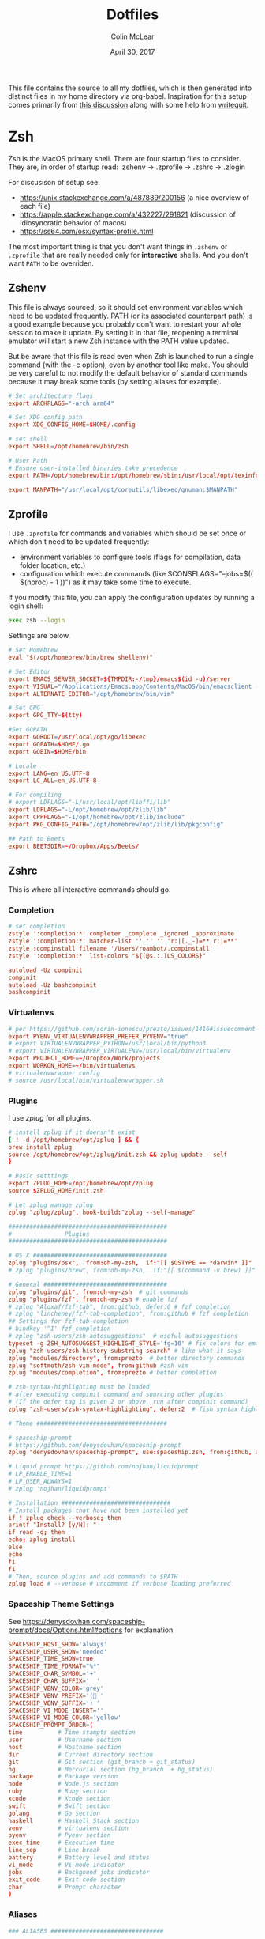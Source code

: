 #+TITLE: Dotfiles
#+AUTHOR: Colin McLear
#+DATE: April 30, 2017
#+TODO: TODO FIXME | DISABLED 
#+PROPERTY: header-args:conf  :comments link :tangle-mode (identity #o444)

This file contains the source to all my dotfiles, which is then generated into
distinct files in my home directory via org-babel. Inspiration for this setup comes
primarily from [[https://writepermission.com/introducing-literate-dotfiles.html][this discussion]] along with some help from [[https://writequit.org/org/#6017d330-9337-4d97-82f2-2e605b7a262a][writequit]].

* Zsh

Zsh is the MacOS primary shell. There are four startup files to consider. They are, in order of startup read: .zshenv → .zprofile → .zshrc → .zlogin

For discusison of setup see:
- https://unix.stackexchange.com/a/487889/200156  (a nice overview of each file)  
- https://apple.stackexchange.com/a/432227/291821 (discussion of idiosyncratic behavior of macos)
- https://ss64.com/osx/syntax-profile.html

The most important thing is that you don't want things in =.zshenv= or =.zprofile= that are really needed only for *interactive* shells. And you don't want =PATH= to be overriden. 
  
** Zshenv 
:PROPERTIES:
:header-args: :tangle ~/.zshenv
:END:

This file is always sourced, so it should set environment variables which need to be updated frequently. PATH (or its associated counterpart path) is a good example because you probably don't want to restart your whole session to make it update. By setting it in that file, reopening a terminal emulator will start a new Zsh instance with the PATH value updated.

But be aware that this file is read even when Zsh is launched to run a single command (with the -c option), even by another tool like make. You should be very careful to not modify the default behavior of standard commands because it may break some tools (by setting aliases for example).

#+begin_src conf
# Set architecture flags
export ARCHFLAGS="-arch arm64"

# Set XDG config path
export XDG_CONFIG_HOME=$HOME/.config

# set shell
export SHELL=/opt/homebrew/bin/zsh

# User Path 
# Ensure user-installed binaries take precedence
export PATH=/opt/homebrew/bin:/opt/homebrew/sbin:/usr/local/opt/texinfo/bin:/usr/local/opt/coreutils/libexec/gnubin:/opt/homebrew/opt/libtool/libexec/gnubin:/usr/local/opt/python/libexec/bin:/usr/local/bin:/usr/local/sbin:$HOME/bin:$HOME/.local/bin:/usr/bin:/usr/sbin:/sbin:/bin:/opt/X11/bin:/Library/TeX/texbin:$HOME/.fzf/bin:$HOME/.cabal/bin:$HOME/.local/bin:/Applications/Emacs.app/Contents/MacOS:/Applications/Emacs.app/Contents/MacOS/bin:$GOROOT/bin:$GOPATH/bin:$GOBIN/bin

export MANPATH="/usr/local/opt/coreutils/libexec/gnuman:$MANPATH"       
#+end_src


** Zprofile 
:PROPERTIES:
:header-args: :tangle ~/.zprofile
:END:

I use =.zprofile= for commands and variables which should be set once or which don't need to be updated frequently:
- environment variables to configure tools (flags for compilation, data folder location, etc.)
- configuration which execute commands (like SCONSFLAGS="--jobs=$(( $(nproc) - 1 ))") as it may take some time to execute.

If you modify this file, you can apply the configuration updates by running a login shell:

#+begin_src sh :tangle no 
exec zsh --login
#+end_src

Settings are below. 

#+begin_src conf
# Set Homebrew 
eval "$(/opt/homebrew/bin/brew shellenv)"

# Set Editor
export EMACS_SERVER_SOCKET=${TMPDIR:-/tmp}/emacs$(id -u)/server
export VISUAL="/Applications/Emacs.app/Contents/MacOS/bin/emacsclient -s $EMACS_SERVER_SOCKET"
export ALTERNATE_EDITOR="/opt/homebrew/bin/vim"

# Set GPG 
export GPG_TTY=$(tty)

#Set GOPATH
export GOROOT=/usr/local/opt/go/libexec
export GOPATH=$HOME/.go
export GOBIN=$HOME/bin

# Locale
export LANG=en_US.UTF-8
export LC_ALL=en_US.UTF-8

# For compiling
# export LDFLAGS="-L/usr/local/opt/libffi/lib"
export LDFLAGS="-L/opt/homebrew/opt/zlib/lib"
export CPPFLAGS="-I/opt/homebrew/opt/zlib/include"
export PKG_CONFIG_PATH="/opt/homebrew/opt/zlib/lib/pkgconfig"

## Path to Beets
export BEETSDIR=~/Dropbox/Apps/Beets/
#+end_src

** Zshrc
:PROPERTIES:
:header-args: :tangle ~/.zshrc
:END:

This is where all interactive commands should go. 

*** Completion

#+begin_src conf
# set completion
zstyle ':completion:*' completer _complete _ignored _approximate
zstyle ':completion:*' matcher-list '' '' '' 'r:|[._-]=** r:|=**'
zstyle :compinstall filename '/Users/roambot/.compinstall'
zstyle ':completion:*' list-colors "${(@s.:.)LS_COLORS}"

autoload -Uz compinit
compinit
autoload -Uz bashcompinit
bashcompinit
#+end_src

*** Virtualenvs

#+BEGIN_SRC conf
# per https://github.com/sorin-ionescu/prezto/issues/1416#issuecomment-320328622
export PYENV_VIRTUALENVWRAPPER_PREFER_PYVENV="true"
# export VIRTUALENVWRAPPER_PYTHON=/usr/local/bin/python3
# export VIRTUALENVWRAPPER_VIRTUALENV=/usr/local/bin/virtualenv
export PROJECT_HOME=~/Dropbox/Work/projects
export WORKON_HOME=~/bin/virtualenvs
# virtualenvwrapper config
# source /usr/local/bin/virtualenvwrapper.sh
#+END_SRC

*** Plugins
I use [[%5B%5Bhttps://github.com/zplug/zplug%5D%5Bzplug/zplug: A next-generation plugin manager for zsh%5D%5D][zplug]] for all plugins. 

#+BEGIN_SRC conf
# install zplug if it doensn't exist
[ ! -d /opt/homebrew/opt/zplug ] && {
brew install zplug
source /opt/homebrew/opt/zplug/init.zsh && zplug update --self
}

# Basic setttings
export ZPLUG_HOME=/opt/homebrew/opt/zplug
source $ZPLUG_HOME/init.zsh

# Let zplug manage zplug
zplug "zplug/zplug", hook-build:"zplug --self-manage"

#############################################
#               Plugins
#############################################

# OS X ###################################### 
zplug "plugins/osx",  from:oh-my-zsh,  if:"[[ $OSTYPE == *darwin* ]]"
# zplug "plugins/brew", from:oh-my-zsh,  if:"[[ $(command -v brew) ]]"

# General ###################################
zplug "plugins/git", from:oh-my-zsh  # git commands
zplug "plugins/fzf", from:oh-my-zsh # enable fzf
# zplug "Aloxaf/fzf-tab", from:github, defer:0 # fzf completion
# zplug "lincheney/fzf-tab-completion", from:github # fzf completion
## Settings for fzf-tab-completion
# bindkey '^I' fzf_completion
# zplug "zsh-users/zsh-autosuggestions"  # useful autosuggestions
typeset -g ZSH_AUTOSUGGEST_HIGHLIGHT_STYLE='fg=10' # fix colors for emacs
zplug "zsh-users/zsh-history-substring-search" # like what it says
zplug "modules/directory", from:prezto  # better directory commands
zplug "softmoth/zsh-vim-mode", from:github #zsh vim
zplug "modules/completion", from:prezto # better completion

# zsh-syntax-highlighting must be loaded
# after executing compinit command and sourcing other plugins
# (If the defer tag is given 2 or above, run after compinit command)
zplug "zsh-users/zsh-syntax-highlighting", defer:2  # fish syntax highlight

# Theme #####################################

# spaceship-prompt
# https://github.com/denysdovhan/spaceship-prompt
zplug "denysdovhan/spaceship-prompt", use:spaceship.zsh, from:github, as:theme

# Liquid prompt https://github.com/nojhan/liquidprompt
# LP_ENABLE_TIME=1
# LP_USER_ALWAYS=1
# zplug 'nojhan/liquidprompt'

# Installation ###############################
# Install packages that have not been installed yet
if ! zplug check --verbose; then
printf "Install? [y/N]: "
if read -q; then
echo; zplug install
else
echo
fi
fi
# Then, source plugins and add commands to $PATH
zplug load # --verbose # uncomment if verbose loading preferred

#+END_SRC

*** Spaceship Theme Settings
See https://denysdovhan.com/spaceship-prompt/docs/Options.html#options for explanation
#+BEGIN_SRC conf
SPACESHIP_HOST_SHOW='always'
SPACESHIP_USER_SHOW='needed'
SPACESHIP_TIME_SHOW=true
SPACESHIP_TIME_FORMAT="%*"
SPACESHIP_CHAR_SYMBOL='➜' 
SPACESHIP_CHAR_SUFFIX='  '
SPACESHIP_VENV_COLOR='grey'
SPACESHIP_VENV_PREFIX='( '
SPACESHIP_VENV_SUFFIX=') '
SPACESHIP_VI_MODE_INSERT='' 
SPACESHIP_VI_MODE_COLOR='yellow'
SPACESHIP_PROMPT_ORDER=(
time          # Time stampts section
user          # Username section
host          # Hostname section
dir           # Current directory section
git           # Git section (git_branch + git_status)
hg            # Mercurial section (hg_branch  + hg_status)
package       # Package version
node          # Node.js section
ruby          # Ruby section
xcode         # Xcode section
swift         # Swift section
golang        # Go section
haskell       # Haskell Stack section
venv          # virtualenv section
pyenv         # Pyenv section
exec_time     # Execution time
line_sep      # Line break
battery       # Battery level and status
vi_mode       # Vi-mode indicator
jobs          # Backgound jobs indicator
exit_code     # Exit code section
char          # Prompt character
)
#+END_SRC

*** Aliases
#+BEGIN_SRC conf
### ALIASES ################################

# General bindings
alias zu='zgen selfupdate && zgen update'
alias bu='brew update && brew outdated && brew upgrade && brew cleanup && brew doctor'
alias bd='brew desc' 
alias bi='brew info'
alias bs='brew search'
alias bc='brew cask' 
alias bcs='brew cask search'
alias bci='brew cask install'
alias ex='exit'
alias tm='tmux'
# better ls using exa
alias ls='exa --group-directories-first --icons --color=always'
alias ll='exa -a -l --group-directories-first --git --icons --color=always'
alias lsa='exa -a --group-directories-first --icons --color=always'
# list only directories
alias lsd='exa -D -a -l --git --icons --color=always'

# alias ll='ls --color -lAFh -a'
# alias lc="colorls -lA --sd"
# alias ls='ls --color -a'
# alias ld="ls -lht | grep '^d'"
alias nf='neofetch'
alias gl="git log --graph --abbrev-commit --decorate --date=relative --format=format:'%C(bold blue)%h%C(reset) - %C(bold green)(%ar)%C(reset) %C(white)%s%C(reset) %C(dim white)- %an%C(reset)%C(bold yellow)%d%C(reset)' --all"

# List directory on cd using exa
function chpwd() {
exa --group-directories-first --icons --color=always 
}

# source
alias so='source'

# Vim
alias v='/usr/local/bin/vim'
# alias vim='emacs'

# Slides 
alias ppt='pympress'


# ======================================================
# Emacs Aliases
# ======================================================

# alias ec='/opt/homebrew/bin/emacsclient'
# alias ect='/opt/homebrew/bin/emacsclient -nw'

alias bemacs="cd ~/bin/build-emacs && time ./build-emacs.sh"
# alias emacsclient="/Applications/Emacs.app/Contents/MacOS/bin/emacsclient -s $EMACS_SERVER_SOCKET" 
# alias emacsclient="/Applications/Emacs.app/Contents/MacOS/bin/emacsclient" 
# alias emacs="/Applications/Emacs.app/Contents/MacOS/emacs"
alias et='emacs -nw' 
alias ec='emacsclient'

# alias emacsclient="/Applications/Emacs.app/Contents/MacOS/bin/emacsclient"
# alias ec="/Applications/Emacs.app/Contents/MacOS/bin/emacsclient"
# alias ect="/Applications/Emacs.app/Contents/MacOS/bin/emacsclient -nw"
# alias et="/Applications/Emacs.app/Contents/MacOS/emacs -nw"
# alias magit='emacsclient -a "" -n -e "(progn (magit-status))"'
alias magit='emacsclient -a emacs -e "(magit-status \"$(git rev-parse --show-toplevel)\")"; if [[ -f `which osascript` ]]; then osascript -e "tell application \"Emacs\" to activate"; fi'

alias mgit='emacsclient -a "" -n -e "(progn (magit-status))"'
alias dired='emacsclient -a "" -n -e "(progn (dired-jump-other-window))"'

# ======================================================
# Other
# ======================================================  

# Alias open file with application
alias o='open -a'

# Alias for Plex
alias pms="/Applications/Plex\ Media\ Server.app/Contents/MacOS/Plex\ Media\ Scanner"

# Weather
# alias weather='ansiweather'
# alias forecast='ansiweather -f 5'

# cd to the path of the front Finder window
cdf() {
target=`osascript -e 'tell application "Finder" to if (count of Finder windows) > 0 then get POSIX path of (target of front Finder window as text)'`
if [ "$target" != "" ]; then
cd "$target"; target=""; pwd
else
echo 'No Finder window found' >&2
fi
}

# does the reverse of above
alias f='open -a Finder ./'

# Dropbox uploader ("McDrop")
alias du='~/bin/Dropbox-Uploader/dropbox_uploader.sh'

# fuzzy completion in zsh
[ -f ~/.fzf.zsh ] && source ~/.fzf.zsh

# alias for magit on commandline
alias magit='emacs -nw -q --load ~/.magit/init.el'

# alias for hugo versions
alias oldhugo='~/bin/hugo-47.1'

# shortcuts
alias food='cd ~/Dropbox/Work/projects/foodarchivist && mgit'

# Latex Alias
alias fix-tex='texliveonfly'
alias sti='sudo tlmgr install'

# Alias for ssh into music server
alias air='ssh -t airserver@macbook-air "cd ~/Dropbox && exec zsh -l"'

#+END_SRC

*** Options
#+BEGIN_SRC conf
### OPTIONS ###
setopt nolistbeep
setopt histignoredups
setopt autolist
set -o promptsubst
# pip should only run if there is a virtualenv currently activated
# export PIP_REQUIRE_VIRTUALENV=true
# cache pip-installed packages to avoid re-downloading
# export PIP_DOWNLOAD_CACHE=$HOME/.pip/cache

# syspip () {
#     PIP_REQUIRE_VIRTUALENV="" pip "$@"
# }

# for the fuck
eval "$(thefuck --alias fuck)"

# Disable marking untracked files
# under VCS as dirty. This makes repository status check for large repositories
# much, much faster.
DISABLE_UNTRACKED_FILES_DIRTY="true"
#+END_SRC
** Zsh Archive
*** Prompt
#+BEGIN_SRC conf :tangle no
# LIQUID PROMPT
# Only load Liquid Prompt in interactive shells, not from a script or from scp
if [ -f /usr/local/share/liquidprompt ]; then
. /usr/local/share/liquidprompt
fi  
#+END_SRC

#+BEGIN_SRC conf :tangle no
# zsh prompt
if [ -n "$INSIDE_EMACS" ]; then
# LIQUID PROMPT
# Only load Liquid Prompt in interactive shells, not from a script or from scp
if [ -f /usr/local/share/liquidprompt ]; then
. /usr/local/share/liquidprompt
fi  
else
promptinit
prompt garrett
fi

# Other prompt themes
# zgen oh-my-zsh themes/ys  # good standard theme
# zgen oh-my-zsh themes/xiong-chiamiov-plus # Good two-line theme
#+END_SRC

#+begin_src conf
if [ -n "$INSIDE_EMACS" ]; then

fi
#+end_src

*** FIXME Emacs Directory Tracking
Directory tracking allows things like =find-file= to work when =cd=-ing around. Note that
this doesn't presently work for vterm.  

#+BEGIN_SRC conf
# function vterm_printf(){
#     if [ -n "$TMUX" ]; then
#         # tell tmux to pass the escape sequences through
#         # (Source: http://permalink.gmane.org/gmane.comp.terminal-emulators.tmux.user/1324)
#         printf "\ePtmux;\e\e]%s\007\e\\" "$1"
#     elif [ "${TERM%%-*}" = "screen" ]; then
#         # GNU screen (screen, screen-256color, screen-256color-bce)
#         printf "\eP\e]%s\007\e\\" "$1"
#     else
#         printf "\e]%s\e\\" "$1"
#     fi
# }

# vterm_prompt_end() {
#     vterm_printf "51;A$(whoami)@$(hostname):$(pwd)";
# }
# setopt PROMPT_SUBST
# PROMPT=$PROMPT'%{$(vterm_prompt_end)%}'



# if [ $TERM  = eterm-color ]; then
#     # function to set the dired and host for ansiterm
#     set_eterm_dir() {
#         print -P "\033AnSiTu %n"
#         print -P "\033AnSiTh" "$(hostname -f)"
#         print -P "\033AnSiTc %d"
#     }

#     # call prmptcmd whenever prompt is redrawn
#     precmd_functions=($precmd_functions set_eterm_dir)
# fi

# # for vterm
# case $TERM in
#   xterm*)
#     precmd () {print -Pn "\e]0;%n@%m: %~\a"}
#     ;;
# esac

#+END_SRC
*** Archive Settings
#+BEGIN_SRC conf 
# Set Java
# export PATH="/opt/homebrew/opt/openjdk/bin:$PATH"
# export CPPFLAGS="-I/opt/homebrew/opt/openjdk/include"

# # set cyrus-sasl (for email)
# export PATH="/opt/homebrew/opt/cyrus-sasl/sbin:$PATH"
# export LDFLAGS="-L/opt/homebrew/opt/cyrus-sasl/lib"
# export CPPFLAGS="-I/opt/homebrew/opt/cyrus-sasl/include"
# export PKG_CONFIG_PATH="/opt/homebrew/opt/cyrus-sasl/lib/pkgconfig"  

# export VISUAL="/opt/homebrew/bin/emacsclient"
# export VISUAL="/Applications/Emacs.app/Contents/MacOS/bin/emacsclient"
# export EDITOR="$VISUAL"

# speed up start time
# skip_global_compinit=1
# Pyenv
# eval "$(pyenv init -)"
#+END_SRC



*** DISABLED FZF (Fuzzy finder)
#+begin_src conf :tangle no
# fzf completion trigger
# FZF_COMPLETION_TRIGGER='ff'
FZF_COMPLETION_TRIGGER=''
bindkey '^T' fzf-completion
# bindkey '^I' $fzf_default_completion
# automatically select if 1 candidate 
FZF_CTRL_T_OPTS="--select-1 --exit-0"
#+end_src
* Git
** Gitconfig
:PROPERTIES:
:header-args: :tangle ~/.gitconfig
:END:

*** User
#+BEGIN_SRC conf 
[user]
name = Colin McLear
email = mclear@fastmail.com
#+END_SRC
*** Credential
#+BEGIN_SRC conf
[credential]
helper = osxkeychain
#+END_SRC
*** Push
#+BEGIN_SRC conf
[push]
default = simple
#+END_SRC
*** Color
Use colors for git listings/diffs 
#+begin_src conf 
[color]
ui = always
#+end_src

*** Alias
#+BEGIN_SRC conf 
[alias]
lg1 = log --graph --abbrev-commit --decorate --date=relative --format=format:'%C(bold blue)%h%C(reset) - %C(bold green)(%ar)%C(reset) %C(white)%s%C(reset) %C(dim white)- %an%C(reset)%C(bold yellow)%d%C(reset)' --all
lg2 = log --graph --abbrev-commit --decorate --format=format:'%C(bold blue)%h%C(reset) - %C(bold cyan)%aD%C(reset) %C(bold green)(%ar)%C(reset)%C(bold yellow)%d%C(reset)%n''          %C(white)%s%C(reset) %C(dim white)- %an%C(reset)' --all
lg = !"git lg1"
#+END_SRC
*** Templates
#+BEGIN_SRC emacs-lisp
[init]
templatedir = ~/Dropbox/Apps/Git/git-templates/
#+END_SRC
*** Submodules
Ignore dirty submodules
#+begin_src conf
[diff]
ignoreSubmodules = dirty
#+end_src
** Gitignore
:PROPERTIES:
:header-args: :tangle ~/.gitignore_global
:END:

*** Compiled Source
#+BEGIN_SRC conf
#TESTcompiled source #
###################
,*.com
,*.class
,*.dll
,*.exe
,*.o
,*.so
#+END_SRC
*** Packages  
#+BEGIN_SRC conf
# Packages #
############
# it's better to unpack these files and commit the raw source
# git has its own built in compression methods
,*.7z
,*.dmg
,*.gz
,*.iso
,*.jar
,*.rar
,*.tar
,*.zip
#+END_SRC
 
*** Logs & Databases
#+BEGIN_SRC conf
# Logs and databases #
######################
,*.log
,*.sql
,*.sqlite
#+END_SRC
 
*** MacOS
#+BEGIN_SRC conf
# MacOS generated files #
######################
.DS_Store
.AppleDouble
.LSOverride
#+END_SRC

*** Icons
#+BEGIN_SRC conf
# Icon must end with two \r
Icon
#+END_SRC

*** Thumbnails
#+BEGIN_SRC conf
# Thumbnails
._*
#+END_SRC

*** Root Files
#+BEGIN_SRC conf
# Files that might appear in the root of a volume
.DocumentRevisions-V100
.fseventsd
.Spotlight-V100
.TemporaryItems
.Trashes
.VolumeIcon.icns
#+END_SRC

*** Remote Directories
#+BEGIN_SRC conf
# Directories potentially created on remote AFP share
.AppleDB
.AppleDesktop
Network Trash Folder
Temporary Items
.apdisk
#+END_SRC

* Email
** Mbsync
:PROPERTIES:
:header-args: :tangle ~/.mbsyncrc
:END:

#+begin_src conf
# Personal Account
IMAPAccount fastmail
Host imap.fastmail.com
Port 993
User mclear@fastmail.com
PassCmd "security find-generic-password -s mbsync-fastmail-pass -w"
AuthMechs LOGIN
SSLType IMAPS
SSLVersions TLSv1.2

IMAPStore fastmail-remote
Account fastmail

MaildirStore fastmail-local
Path ~/.maildir/Fastmail/
Inbox ~/.maildir/Fastmail/Inbox
SubFolders Verbatim

Channel fastmail
Far :fastmail-remote:
Near :fastmail-local:
Patterns INBOX *
Expunge Both 
CopyArrivalDate yes
Sync All
Create Both
SyncState *
MaxMessages 0 #unlimited

# Work Account
IMAPAccount unl
User cmclear2@unl.edu                 
# # Use Davmail 
Host localhost     
Port 1143
PassCmd "security find-generic-password -s mbsync-unl-pass -w"
AuthMechs LOGIN
SSLType NONE
SSLVersions TLSv1.2
# Increase timeout to avoid o365 IMAP hiccups          
Timeout 120
PipelineDepth 1

# # Using oauth2 
# Host outlook.office365.com # smtp.office365.com
# PassCmd oauth2ms
# AuthMechs XOAUTH2     
# SSLType IMAPS              
# SSLVersions TLSv1.2

# # Alternative password token 
# PassCmd "~/bin/mutt_oauth2.py cmclear2@unl.edu.tokens"


IMAPStore unl-remote
Account unl

MaildirStore unl-local
Path ~/.maildir/UNL/
Inbox ~/.maildir/UNL/INBOX
SubFolders Verbatim

Channel unl
Far :unl-remote:
Near :unl-local:
Patterns INBOX *
Create Both
CopyArrivalDate yes
Sync All
Expunge Both
SyncState *
MaxMessages 0 #unlimited
#+end_src

# IMAPAccount UNL
  
# User mclear@unl.edu
# PassCmd "security find-generic-password -s mbsync-unl-password -w"
# SSLType IMAPS
# SSLVersions TLSv1.2
# AuthMechs PLAIN


# IMAPStore unl-remote
# Account unl

# MaildirStore unl-local
# Path ~/Mail/UNL/
# Inbox ~/Mail/UNL/Inbox/
# Trash ~/Mail/UNLTrash/

# Channel unl
# Master :unl-remote:
# Slave :unl-local:
# # Include everything
# Patterns *
# Expunge None
# CopyArrivalDate yes
# # Automatically create/delete missing mailboxes, locally 
# Create Slave
# Expunge Slave
# Sync All
# # Save the synchronization state files in the relevant directory
# SyncState *



  
** Msmtp 
:PROPERTIES:
:header-args: :tangle ~/.msmtprc
:END:

Set this from inside mu4e in package instead?

#+begin_src conf
# Set default values for all the accounts.
defaults
logfile ~/.maildir/msmtp.log
tls_trust_file ~/.maildir/certificates/root-certificates.pem

# ======================================================================

account fastmail
auth on
host smtp.fastmail.com 
port 465
protocol smtp
from mclear@fastmail.com
user mclear@fastmail.com 
passwordeval security find-generic-password -s mbsync-fastmail-pass -w 
tls on
tls_starttls off

# ======================================================================

account unl
auth on
# host           smtp.office365.com
port           587
# auth           xoauth2

host localhost
# port 1025
protocol smtp
from cmclear2@unl.edu
user cmclear2@unl.edu
passwordeval security find-generic-password -s mbsync-unl-pass -w
# passwordeval  "python3 ~/bin/mutt_oauth2.py cmclear2@unl.edu.tokens"
tls on
tls_starttls off

# ======================================================================

account default : fastmail  
#+end_src
  
** Davmail :noexport:
:PROPERTIES:
:END:

#+begin_src conf
# davmail.folderSizeLimit=50
davmail.clientSoTimeout=0
davmail.enableKeepAlive=true
davmail.url=https://outlook.office365.com/EWS/Exchange.asmx
davmail.enableEws=true
#+end_src

* Bash
I don't use bash much but there are a couple things that show up in my
bashrc
#+BEGIN_SRC conf :tangle ~/.bashrc
emacs -eval "(woman \"$1\")"
[ -f ~/.fzf.bash ] && source ~/.fzf.bash
#+END_SRC

And setup of Emacs-anywhere

#+begin_src conf :tangle ~/.bash_profile 
export launchctl limit maxfiles 65536 200000
# export EA_EDITOR='/usr/bin/emacsclient -a "" -c'
# export EA_WINDOW_TITLE='Emacs Anywhere'
# export EA_X='300'             
# export EA_Y='400'
# export EA_WIDTH='90'
# export EA_HEIGHT="15"
# export EA_EDITOR='/usr/bin/emacsclient -n -c -e "((name . \"Emacs-Nowhere\") (left . 300) (top . 400) (width . 90) (height . 15))"'
#+end_src

* LaTeX
#+BEGIN_SRC conf :tangle ~/.latexmkrc 
$pdflatex = 'xelatex -synctex=1 %O %S';
$pdf_mode = 1;
$postscript_mode = 0;
$dvi_mode = 0;
$pdf_previewer = "open -a /Applications/PDF Expert.app";
$clean_ext = "paux lox pdfsync out";
#+END_SRC

* Bootstrap Macos
:PROPERTIES:
:header-args: :tangle no
:END:
** Mac Brewfile 
:PROPERTIES:
:header-args: :tangle ~/Documents/mac-bootstrap/brewfile
:END:
#+begin_src ruby
cask_args appdir: "/Applications"

brew "mas"

# taps
tap "clementtsang/bottom"
tap "d12frosted/emacs-plus"
tap "daviderestivo/emacs-head"
tap "homebrew/bundle"
tap "homebrew/cask"
tap "homebrew/cask-fonts"
tap "homebrew/cask-versions"
tap "homebrew/core"
tap "homebrew/services"
tap "jez/formulae"
tap "melonamin/formulae"

# binaries
brew "ack"
brew "ansiweather"
brew "aspell"
brew "python@3.8"
brew "automake"
brew "bash"
brew "bfg"
brew "bluetoothconnector"
brew "pkg-config"
brew "clisp"
brew "cmake"
brew "cmatrix"
brew "gnutls"
brew "libass"
brew "ffmpeg"
brew "cmus"
brew "coreutils"
brew "cowsay"
brew "curl"
brew "dark-mode"
brew "djvulibre"
brew "djvu2pdf"
brew "elinks", link: false
brew "exa"
brew "expat"
brew "fd"
brew "findutils"
brew "fortune"
brew "fzf"
brew "gcc"
brew "git"
brew "git-extras"
brew "gnupg"
brew "gpgme"
brew "gnu-sed"
brew "graphicsmagick"
brew "librsvg"
brew "graphviz"
brew "gstreamer"
brew "libpsl"
brew "libsoup"
brew "highlight"
brew "htop"
brew "imagemagick"
brew "isync"
brew "jansson"
brew "latex2html"
brew "libao"
brew "libgccjit"
brew "libiconv"
brew "liquidprompt"
brew "mailutils"
brew "make"
brew "neofetch"
brew "nmap"
brew "node"
brew "optipng"
brew "pandoc"
brew "par"
brew "pngpaste"
brew "qt"
brew "poppler"
brew "pyenv"
brew "pyenv-virtualenv"
brew "pyenv-virtualenvwrapper"
brew "pympress"
brew "ranger"
brew "rename"
brew "ripgrep"
brew "the_silver_searcher"
brew "thefuck"
brew "tmux"
brew "trash"
brew "tree"
brew "vim"
brew "w3m", link: false
brew "webkit2png"
brew "wget"
brew "youtube-dl"
brew "zlib"
brew "zplug"
brew "zsh"
brew "d12frosted/emacs-plus/emacs-plus@28", args: ["with-modern-black-variant-icon", "with-no-frame-refocus", "with-xwidgets", "with-native-comp"]

# Apps
cask "1password", args: { appdir: "/Applications" }
cask "1password-cli"
cask "alfred", args: { appdir: "/Applications" }
cask "anki", args: { appdir: "/Applications" }
cask "appcleaner"
cask "arq", args: { appdir: "/Applications" }
cask "arq-cloud-backup", args: { appdir: "/Applications" }
cask "bartender", args: { appdir: "/Applications" }
cask "bookends", args: { appdir: "/Applications" }
cask "cakebrew"
cask "calibre", args: { appdir: "/Applications" }
cask "camo-studio"
cask "cardhop"
cask "crossover"
cask "davmail"
cask "deluge", args: { appdir: "/Applications" }
cask "devonthink"
cask "dictcc-en-de-dictionary-plugin", args: { appdir: "/Applications" }
cask "djview", args: { appdir: "/Applications" }
cask "finereader", args: { appdir: "/Applications" }
cask "firefox", args: { appdir: "/Applications" }
cask "gfxcardstatus"
cask "handbrake", args: { appdir: "/Applications" }
cask "hazel", args: { appdir: "/Applications" }
cask "istat-menus", args: { appdir: "/Applications" }
cask "iterm2", args: { appdir: "/Applications" }
cask "karabiner-elements", args: { appdir: "/Applications" }
cask "keepingyouawake", args: { appdir: "/Applications" }
cask "keka", args: { appdir: "/Applications" }
cask "libreoffice"
cask "lingon-x5"
cask "little-snitch", args: { appdir: "/Applications" }
cask "mactex", args: { appdir: "/Applications" }
cask "maestral"
cask "mailmate"
cask "microsoft-auto-update"
cask "microsoft-outlook"
cask "netnewswire"
cask "obs"
cask "pdf-expert", args: { appdir: "/Applications" }
cask "pdfsam-basic", args: { appdir: "/Applications" }
cask "plex-media-player", args: { appdir: "/Applications" }
cask "presentation", args: { appdir: "/Applications" }
cask "prince", args: { appdir: "/Applications" }
cask "qbittorrent"
cask "qlcolorcode"
cask "qlimagesize", args: { appdir: "/Applications" }
cask "qlmarkdown", args: { appdir: "/Applications" }
cask "qlstephen", args: { appdir: "/Applications" }
cask "qlvideo", args: { appdir: "/Applications" }
cask "quicklook-json", args: { appdir: "/Applications" }
cask "quicklookase", args: { appdir: "/Applications" }
cask "rectangle"
cask "rocket", args: { appdir: "/Applications" }
cask "signal"
cask "spotify", args: { appdir: "/Applications" }
cask "spotmenu"
cask "superduper", args: { appdir: "/Applications" }
cask "suspicious-package", args: { appdir: "/Applications" }
cask "swinsian", args: { appdir: "/Applications" }
cask "tor-browser", args: { appdir: "/Applications" }
cask "torguard"
cask "vlc", args: { appdir: "/Applications" }
cask "webpquicklook", args: { appdir: "/Applications" }
cask "whatsapp"
cask "xquartz", args: { appdir: "/Applications" }
cask "yacreader"

# Mac app store
mas "1Blocker", id: 1107421413
mas "24 Hour Wallpaper", id: 1226087575
mas "Clearview", id: 557090104
mas "Dark Mode for Safari", id: 1397180934
mas "FruitJuice", id: 671736912
mas "Irvue", id: 1039633667
mas "Tweetbot", id: 557168941

# Fonts
cask "font-cascadia-code-pl"
cask "font-cascadia-mono-pl"
cask "font-consolas-for-powerline"
cask "font-dejavusansmono-nerd-font"
cask "font-et-book"
cask "font-fira-code"
cask "font-fira-mono"
cask "font-fira-mono-for-powerline"
cask "font-fira-sans"
cask "font-firacode-nerd-font"
cask "font-hack-nerd-font"
cask "font-hasklig"
cask "font-hasklig-nerd-font"
cask "font-ia-writer-duospace"
cask "font-inconsolata"
cask "font-inconsolata-for-powerline"
cask "font-inconsolata-lgc"
cask "font-inconsolatalgc-nerd-font"
cask "font-noto-sans"
cask "font-roboto"
cask "font-roboto-mono"
cask "font-roboto-slab"
cask "font-robotomono-nerd-font"
cask "font-source-sans-pro"
cask "font-sourcecodepro-nerd-font"
cask "font-victor-mono"
cask "font-sf-mono-for-powerline"
#+end_src

** MacOS Bootstrap
:PROPERTIES:
:header-args: :tangle ~/Documents/mac-bootstrap/bootstrap.sh
:END:
A shell script to bootstrap a new mac (or clean reinstall) up to working order. Download and run the bootstrap file

Checklist:

- [X] Bootstrap file
- [X] Brew file
- [X] Settings file
- [X] Hazel rules
- [X] Spectacle settings
- [X] Config files (i.e. ~/.config)
- [X] Dotemacs
- [ ] Databases
- [ ] Executables
- [X] bin directory
- [X] Adobe fonts
- [-] Application Library files
  + [X] Bookends
  + [ ] Devonthink (?)
  + [X] Mailmate
  + [X] PDF Expert
  + [X] Colors
  + [X] Little Snitch (better to export)  

** Download Bootstrap :noexport:
#+BEGIN_SRC conf :tangle no
curl -O https://raw.githubusercontent.com/mclear-tools/dotfiles/master/bootstrap.sh && source bootstrap.sh
#+END_SRC

** Install
Install homebrew and use it to install most of what we need. 
#+BEGIN_SRC conf
#!/usr/bin/env bash 

# Ask for the administrator password upfront.
echo "Installing...you will need to enter your password"
sudo -v

# Keep-alive: update existing `sudo` time stamp until the script has finished.
while true; do sudo -n true; sleep 60; kill -0 "$$" || exit; done 2>/dev/null &

# See https://gist.github.com/ChristopherA/98628f8cd00c94f11ee6035d53b0d3c6#file-macos-preferences-defaults-sh-L81
# Prompt user to give Terminal Full Disk Access
if [[ $errstr == *"Operation not permitted" ]]; then
printf "Terminal.app needs Full Disk Access permission\n"

osascript   -e "tell application \"System Preferences\" to activate " \
-e "tell application \"System Preferences\" to reveal anchor \"Privacy_AllFiles\" of pane id \"com.apple.preference.security\" " \
-e "display dialog \"Before continuing:\n\nUnlock and check the box next to Terminal to give it full disk access.\n\nThen quit Terminal and run this script again.\" buttons {\"OK\"} default button 1 with icon caution "
exit # as we can't proceed until Terminal has been granted full Disk Access
else
printf "Terminal.app has permission to continue\n"
fi

# Install xcode command line tools
xcode-select --install

# Check for Homebrew,
# Install if we don't have it
if test ! $(which brew); then
echo "Installing homebrew..."
/bin/bash -c "$(curl -fsSL https://raw.githubusercontent.com/Homebrew/install/HEAD/install.sh)"
fi

# Update homebrew recipes
brew update

# Upgrade any already-installed formulae.
brew upgrade 

# Install GNU core utilities (those that come with OS X are outdated)
brew install coreutils

# Install GNU `find`, `locate`, `updatedb`, and `xargs`, g-prefixed
brew install findutils

# Install current bash and zsh
brew install bash zsh

# Install from mac app store
brew install mas

# Install Brew Cask for Mac Apps
brew tap homebrew/cask-versions

# Change path so Homebrew packages get priority
$PATH=$(brew --prefix coreutils)/libexec/gnubin:$PATH

# Change shell to zsh
sudo dscl . -create /Users/$USER UserShell /usr/local/bin/zsh

# Run Brewfile
brew bundle

## Cleanup
echo "Cleaning up"
brew cleanup
#+END_SRC

** MacOS Sane Settings (Big Sur & Newer)
:PROPERTIES:
:header-args: :tangle ~/Documents/mac-bootstrap/macos-settings.sh
:END:

#+begin_src conf
  #!/usr/bin/env bash

  # ~/.macos — https://mths.be/macos

  # Close any open System Preferences panes, to prevent them from overriding
  # settings we’re about to change
  osascript -e 'tell application "System Preferences" to quit'

  # Ask for the administrator password upfront
  echo "Password please"
  sudo -v

  # Keep-alive: update existing `sudo` time stamp until `.macos` has finished
  while true; do sudo -n true; sleep 60; kill -0 "$$" || exit; done 2>/dev/null &

  ###############################################################################
  # General UI/UX                                                               #
  ###############################################################################
  echo "general ui/ux"

  # Set highlight color to green
  defaults write NSGlobalDomain AppleHighlightColor -string "0.764700 0.976500 0.568600"

  # Set sidebar icon size to medium
  defaults write NSGlobalDomain NSTableViewDefaultSizeMode -int 2

  # Set scrollbars
  defaults write NSGlobalDomain AppleShowScrollBars -string "WhenScrolling"
  # Possible values: `WhenScrolling`, `Automatic` and `Always`

  # Increase window resize speed for Cocoa applications
  defaults write NSGlobalDomain NSWindowResizeTime -float 0.001

  # Expand save panel by default
  defaults write NSGlobalDomain NSNavPanelExpandedStateForSaveMode -bool true
  defaults write NSGlobalDomain NSNavPanelExpandedStateForSaveMode2 -bool true

  # Expand print panel by default
  defaults write NSGlobalDomain PMPrintingExpandedStateForPrint -bool true
  defaults write NSGlobalDomain PMPrintingExpandedStateForPrint2 -bool true

  # Save to disk (not to iCloud) by default
  defaults write NSGlobalDomain NSDocumentSaveNewDocumentsToCloud -bool false

  # Automatically quit printer app once the print jobs complete
  defaults write com.apple.print.PrintingPrefs "Quit When Finished" -bool true

  # Remove duplicates in the “Open With” menu (also see `lscleanup` alias)
  /System/Library/Frameworks/CoreServices.framework/Frameworks/LaunchServices.framework/Support/lsregister -kill -r -domain local -domain system -domain user

  # Set Help Viewer windows to non-floating mode
  defaults write com.apple.helpviewer DevMode -bool true

  # Disable automatic capitalization as it’s annoying when typing code
  defaults write NSGlobalDomain NSAutomaticCapitalizationEnabled -bool false

  # Disable smart dashes as they’re annoying when typing code
  defaults write NSGlobalDomain NSAutomaticDashSubstitutionEnabled -bool false

  # Disable automatic period substitution as it’s annoying when typing code
  defaults write NSGlobalDomain NSAutomaticPeriodSubstitutionEnabled -bool false

  # Disable smart quotes as they’re annoying when typing code
  defaults write NSGlobalDomain NSAutomaticQuoteSubstitutionEnabled -bool false

  ###############################################################################
  # Trackpad, mouse, keyboard, Bluetooth accessories, and input                 #
  ###############################################################################
  echo "### trackpad"

  # Trackpad: enable tap to click for this user and for the login screen
  defaults write com.apple.driver.AppleBluetoothMultitouch.trackpad Clicking -bool true
  defaults -currentHost write NSGlobalDomain com.apple.mouse.tapBehavior -int 1
  defaults write NSGlobalDomain com.apple.mouse.tapBehavior -int 1

    # Trackpad: map bottom right corner to right-click
    defaults write com.apple.driver.AppleBluetoothMultitouch.trackpad TrackpadCornerSecondaryClick -int 2
    defaults write com.apple.driver.AppleBluetoothMultitouch.trackpad TrackpadRightClick -bool true
    defaults -currentHost write NSGlobalDomain com.apple.trackpad.trackpadCornerClickBehavior -int 1
    defaults -currentHost write NSGlobalDomain com.apple.trackpad.enableSecondaryClick -bool true

  # Enable “natural” (Lion-style) scrolling
  defaults write NSGlobalDomain com.apple.swipescrolldirection -bool true

  # Enable full keyboard access for all controls
  # (e.g. enable Tab in modal dialogs)
  defaults write NSGlobalDomain AppleKeyboardUIMode -int 3

  # Use scroll gesture with the Ctrl (^) modifier key to zoom
  defaults write com.apple.universalaccess closeViewScrollWheelToggle -bool true
  defaults write com.apple.universalaccess HIDScrollZoomModifierMask -int 262144
  # Follow the keyboard focus while zoomed in
  defaults write com.apple.universalaccess closeViewZoomFollowsFocus -bool true

  # Disable press-and-hold for keys in favor of key repeat
  defaults write NSGlobalDomain ApplePressAndHoldEnabled -bool false

  # Set a blazingly fast keyboard repeat rate
  ;; see also https://apple.stackexchange.com/questions/10467/how-to-increase-keyboard-key-repeat-rate-on-os-x
  defaults write NSGlobalDomain KeyRepeat -int 1
  defaults write NSGlobalDomain InitialKeyRepeat -int 11

  # Set language and text formats
  # Note: if you’re in the US, replace `EUR` with `USD`, `Centimeters` with
  # `Inches`, `en_GB` with `en_US`, and `true` with `false`.
  defaults write NSGlobalDomain AppleLanguages -array "en" "nl"
  defaults write NSGlobalDomain AppleLocale -string "en_US@currency=USD"
  defaults write NSGlobalDomain AppleMeasurementUnits -string "Inches"
  defaults write NSGlobalDomain AppleMetricUnits -bool false

  # Show language menu in the top right corner of the boot screen
  sudo defaults write /Library/Preferences/com.apple.loginwindow showInputMenu -bool true

  # Set the timezone; see `sudo systemsetup -listtimezones` for other values
  sudo systemsetup -settimezone "America/New_York" > /dev/null

  ###############################################################################
  # Energy saving                                                               #
  ###############################################################################
  echo "### energy saving"

  # Restart automatically on power loss
  sudo pmset -a autorestart 1

  # Restart automatically if the computer freezes
  sudo systemsetup -setrestartfreeze on

  # Sleep the display after 15 minutes
  sudo pmset -a displaysleep 15

  ###############################################################################
  # Screen                                                                      #
  ###############################################################################
  echo "### screen"

  # Require password immediately after sleep or screen saver begins
  defaults write com.apple.screensaver askForPassword -int 1
  defaults write com.apple.screensaver askForPasswordDelay -int 0

  # Save screenshots to the Pictures/Screenshots
  mkdir -p ${HOME}/Pictures/Screenshots
  defaults write com.apple.screencapture location -string "${HOME}/Pictures/Screenshots"

  # Save screenshots in PNG format (other options: BMP, GIF, JPG, PDF, TIFF)
  defaults write com.apple.screencapture type -string "png"

  ###############################################################################
  # Finder                                                                      #
  ###############################################################################
  echo "### finder"

  # Finder: allow quitting via ⌘ + Q; doing so will also hide desktop icons
  defaults write com.apple.finder QuitMenuItem -bool true

  # Show icons for hard drives, servers, and removable media on the desktop
  defaults write com.apple.finder ShowExternalHardDrivesOnDesktop -bool true
  defaults write com.apple.finder ShowHardDrivesOnDesktop -bool true
  defaults write com.apple.finder ShowMountedServersOnDesktop -bool true
  defaults write com.apple.finder ShowRemovableMediaOnDesktop -bool true

  # Finder: show all filename extensions
  defaults write NSGlobalDomain AppleShowAllExtensions -bool true

  # Finder: show status bar
  defaults write com.apple.finder ShowStatusBar -bool true

  # Finder: show path bar
  defaults write com.apple.finder ShowPathbar -bool true

  # Display full POSIX path as Finder window title
  defaults write com.apple.finder _FXShowPosixPathInTitle -bool true

  # Keep folders on top when sorting by name
  defaults write com.apple.finder _FXSortFoldersFirst -bool true

  # When performing a search, search the current folder by default
  defaults write com.apple.finder FXDefaultSearchScope -string "SCcf"

  # Disable the warning when changing a file extension
  defaults write com.apple.finder FXEnableExtensionChangeWarning -bool false

  # Enable spring loading for directories
  defaults write NSGlobalDomain com.apple.springing.enabled -bool true

  # Tweak the spring loading delay for directories
  defaults write NSGlobalDomain com.apple.springing.delay -float .5

  # Avoid creating .DS_Store files on network or USB volumes
  defaults write com.apple.desktopservices DSDontWriteNetworkStores -bool true
  defaults write com.apple.desktopservices DSDontWriteUSBStores -bool true

  # Automatically open a new Finder window when a volume is mounted
  defaults write com.apple.frameworks.diskimages auto-open-ro-root -bool true
  defaults write com.apple.frameworks.diskimages auto-open-rw-root -bool true
  defaults write com.apple.finder OpenWindowForNewRemovableDisk -bool true

  # Use column view in all Finder windows by default
  # Four-letter codes for the other view modes: `icnv`, `clmv`, `glyv`
  defaults write com.apple.finder FXPreferredViewStyle -string "clmv"

  # Disable the warning before emptying the Trash
  defaults write com.apple.finder WarnOnEmptyTrash -bool false

  # Enable AirDrop over Ethernet and on unsupported Macs running Lion
  defaults write com.apple.NetworkBrowser BrowseAllInterfaces -bool true

  # Show the ~/Library folder
  chflags nohidden ~/Library && xattr -d com.apple.FinderInfo ~/Library

  # Show the /Volumes folder
  sudo chflags nohidden /Volumes

  # Expand the following File Info panes:
  # “General”, “Open with”, and “Sharing & Permissions”
  defaults write com.apple.finder FXInfoPanesExpanded -dict \
      General -bool true \
      OpenWith -bool true \
      Privileges -bool true

  ###############################################################################
  # Dock, Dashboard, and hot corners                                            #
  ###############################################################################
  echo "### dock"

  # Set the icon size of Dock items to 36 pixels
  defaults write com.apple.dock tilesize -int 36

  # Minimize windows into their application’s icon
  defaults write com.apple.dock minimize-to-application -bool true

  # Show indicator lights for open applications in the Dock
  defaults write com.apple.dock show-process-indicators -bool true

  # Don’t animate opening applications from the Dock
  defaults write com.apple.dock launchanim -bool false

  # Don’t automatically rearrange Spaces based on most recent use
  defaults write com.apple.dock mru-spaces -bool false

  # Remove the auto-hiding Dock delay
  defaults write com.apple.dock autohide-delay -float 0
  # Remove the animation when hiding/showing the Dock
  defaults write com.apple.dock autohide-time-modifier -float 0

  # Automatically hide and show the Dock
  defaults write com.apple.dock autohide -bool true

  # Make Dock icons of hidden applications translucent
  defaults write com.apple.dock showhidden -bool true

  # Don’t show recent applications in Dock
  defaults write com.apple.dock show-recents -bool false

  # Put dock on left side
  defaults write com.apple.dock orientation left #my preference for main machine

  # Hot corners
  # Possible values:
  #  0: no-op
  #  2: Mission Control
  #  3: Show application windows
  #  4: Desktop
  #  5: Start screen saver
  #  6: Disable screen saver
  #  7: Dashboard
  # 10: Put display to sleep
  # 11: Launchpad
  # 12: Notification Center
  # 13: Lock Screen
  # Top left screen corner → Mission Control
  defaults write com.apple.dock wvous-tl-corner -int 10
  defaults write com.apple.dock wvous-tl-modifier -int 0
  # Top right screen corner → Desktop
  defaults write com.apple.dock wvous-tr-corner -int 4
  defaults write com.apple.dock wvous-tr-modifier -int 0
  # Bottom left screen corner → Start screen saver
  defaults write com.apple.dock wvous-bl-corner -int 5
  defaults write com.apple.dock wvous-bl-modifier -int 0

  ###############################################################################
  # Safari & WebKit                                                             #
  ###############################################################################
  echo "### safari"

  # Press Tab to highlight each item on a web page
  defaults write com.apple.Safari WebKitTabToLinksPreferenceKey -bool true
  defaults write com.apple.Safari com.apple.Safari.ContentPageGroupIdentifier.WebKit2TabsToLinks -bool true

  # Show the full URL in the address bar (note: this still hides the scheme)
  defaults write com.apple.Safari ShowFullURLInSmartSearchField -bool true

  # Prevent Safari from opening ‘safe’ files automatically after downloading
  defaults write com.apple.Safari AutoOpenSafeDownloads -bool false

  # Allow hitting the Backspace key to go to the previous page in history
  defaults write com.apple.Safari com.apple.Safari.ContentPageGroupIdentifier.WebKit2BackspaceKeyNavigationEnabled -bool true

  # Hide Safari’s bookmarks bar by default
  defaults write com.apple.Safari ShowFavoritesBar -bool false

  # Hide Safari’s sidebar in Top Sites
  defaults write com.apple.Safari ShowSidebarInTopSites -bool false

  # Enable Safari’s debug menu
  defaults write com.apple.Safari IncludeInternalDebugMenu -bool true

  # Make Safari’s search banners default to Contains instead of Starts With
  defaults write com.apple.Safari FindOnPageMatchesWordStartsOnly -bool false

  # Enable the Develop menu and the Web Inspector in Safari
  defaults write com.apple.Safari IncludeDevelopMenu -bool true
  defaults write com.apple.Safari WebKitDeveloperExtrasEnabledPreferenceKey -bool true
  defaults write com.apple.Safari com.apple.Safari.ContentPageGroupIdentifier.WebKit2DeveloperExtrasEnabled -bool true

  # Add a context menu item for showing the Web Inspector in web views
  defaults write NSGlobalDomain WebKitDeveloperExtras -bool true

  # Enable continuous spellchecking
  defaults write com.apple.Safari WebContinuousSpellCheckingEnabled -bool true
  # Disable auto-correct
  defaults write com.apple.Safari WebAutomaticSpellingCorrectionEnabled -bool false

  # Disable AutoFill
  defaults write com.apple.Safari AutoFillFromAddressBook -bool false
  defaults write com.apple.Safari AutoFillPasswords -bool false
  defaults write com.apple.Safari AutoFillCreditCardData -bool false
  defaults write com.apple.Safari AutoFillMiscellaneousForms -bool false

  # Warn about fraudulent websites
  defaults write com.apple.Safari WarnAboutFraudulentWebsites -bool true

  # Enable “Do Not Track”
  defaults write com.apple.Safari SendDoNotTrackHTTPHeader -bool true

  # Update extensions automatically
  defaults write com.apple.Safari InstallExtensionUpdatesAutomatically -bool true

  ###############################################################################
  # Terminal & iTerm 2                                                          #
  ###############################################################################
  echo "### terminal"

  # Only use UTF-8 in Terminal.app
  defaults write com.apple.terminal StringEncodings -array 4

  # Enable Secure Keyboard Entry in Terminal.app
  # See: https://security.stackexchange.com/a/47786/8918
  defaults write com.apple.terminal SecureKeyboardEntry -bool true

  # Disable the annoying line marks
  defaults write com.apple.Terminal ShowLineMarks -int 0

  # Don’t display the annoying prompt when quitting iTerm
  defaults write com.googlecode.iterm2 PromptOnQuit -bool false

  ###############################################################################
  # Time Machine                                                                #
  ###############################################################################
  echo "### time machine"

  # Prevent Time Machine from prompting to use new hard drives as backup volume
  defaults write com.apple.TimeMachine DoNotOfferNewDisksForBackup -bool true

  ###############################################################################
  # Activity Monitor                                                            #
  ###############################################################################
  echo "### activity monitor"

  # Show the main window when launching Activity Monitor
  defaults write com.apple.ActivityMonitor OpenMainWindow -bool true

  # Visualize CPU usage in the Activity Monitor Dock icon
  defaults write com.apple.ActivityMonitor IconType -int 5

  # Show all processes in Activity Monitor
  defaults write com.apple.ActivityMonitor ShowCategory -int 0

  # Sort Activity Monitor results by CPU usage
  defaults write com.apple.ActivityMonitor SortColumn -string "CPUUsage"
  defaults write com.apple.ActivityMonitor SortDirection -int 0

  ###############################################################################
  # Address Book, Dashboard, iCal, TextEdit, and Disk Utility                   #
  ###############################################################################
  echo "### address book/cal"

  # Enable the debug menu in Address Book
  defaults write com.apple.addressbook ABShowDebugMenu -bool true

  # Enable Dashboard dev mode (allows keeping widgets on the desktop)
  defaults write com.apple.dashboard devmode -bool true

  # Enable the debug menu in iCal (pre-10.8)
  defaults write com.apple.iCal IncludeDebugMenu -bool true

  # Use plain text mode for new TextEdit documents
  defaults write com.apple.TextEdit RichText -int 0

  # Open and save files as UTF-8 in TextEdit
  defaults write com.apple.TextEdit PlainTextEncoding -int 4
  defaults write com.apple.TextEdit PlainTextEncodingForWrite -int 4

  # Enable the debug menu in Disk Utility
  defaults write com.apple.DiskUtility DUDebugMenuEnabled -bool true
  defaults write com.apple.DiskUtility advanced-image-options -bool true

  ###############################################################################
  # Mac App Store                                                               #
  ###############################################################################
  echo "### mac app store"

  # Enable the WebKit Developer Tools in the Mac App Store
  defaults write com.apple.appstore WebKitDeveloperExtras -bool true

  # Enable Debug Menu in the Mac App Store
  defaults write com.apple.appstore ShowDebugMenu -bool true

  # Enable the automatic update check
  defaults write com.apple.SoftwareUpdate AutomaticCheckEnabled -bool true

  # Install System data files & security updates
  defaults write com.apple.SoftwareUpdate CriticalUpdateInstall -int 1

  ###############################################################################
  # Photos                                                                      #
  ###############################################################################
  echo "### photos"

  # Prevent Photos from opening automatically when devices are plugged in
  defaults -currentHost write com.apple.ImageCapture disableHotPlug -bool true

  ###############################################################################
  # Messages                                                                    #
  ###############################################################################
  echo "### messages"

  # Disable automatic emoji substitution (i.e. use plain text smileys)
  defaults write com.apple.messageshelper.MessageController SOInputLineSettings -dict-add "automaticEmojiSubstitutionEnablediMessage" -bool false

  # Disable smart quotes as it’s annoying for messages that contain code
  defaults write com.apple.messageshelper.MessageController SOInputLineSettings -dict-add "automaticQuoteSubstitutionEnabled" -bool false

  # # Disable continuous spell checking
  # defaults write com.apple.messageshelper.MessageController SOInputLineSettings -dict-add "continuousSpellCheckingEnabled" -bool false

  ###############################################################################
  # Spectacle.app                                                               #
  ###############################################################################
  echo "### spectacle"

  # Set up my preferred keyboard shortcuts
  cp -r ~/Documents/mac-bootstrap/Shortcuts.json  ~/Library/Application\ Support/Spectacle/Shortcuts.json 2> /dev/null

  ###############################################################################
  # Move config files                                                           #
  ###############################################################################
  echo "### move config files"

    cp -r ~/Documents/mac-bootstrap/config  ~/.config 2> /dev/null

  ###############################################################################
  # Twitter.app                                                                 #
  ###############################################################################
  echo "### twitter"

  # Disable smart quotes as it’s annoying for code tweets
  defaults write com.twitter.twitter-mac AutomaticQuoteSubstitutionEnabled -bool false

  # Show the app window when clicking the menu bar icon
  defaults write com.twitter.twitter-mac MenuItemBehavior -int 1

  # Enable the hidden ‘Develop’ menu
  defaults write com.twitter.twitter-mac ShowDevelopMenu -bool true

  # Open links in the background
  defaults write com.twitter.twitter-mac openLinksInBackground -bool true

  # Allow closing the ‘new tweet’ window by pressing `Esc`
  defaults write com.twitter.twitter-mac ESCClosesComposeWindow -bool true

  # Show full names rather than Twitter handles
  defaults write com.twitter.twitter-mac ShowFullNames -bool true

  # Hide the app in the background if it’s not the front-most window
  defaults write com.twitter.twitter-mac HideInBackground -bool true

  ###############################################################################
  # Tweetbot.app                                                                #
  ###############################################################################
  echo "### tweetbot"

  # Bypass the annoyingly slow t.co URL shortener
  defaults write com.tapbots.TweetbotMac OpenURLsDirectly -bool true


  ###############################################################################
  # Kill affected applications                                                  #
  ###############################################################################
  echo "### cleanup"

  for app in "Activity Monitor" \
      "Address Book" \
      "Calendar" \
      "cfprefsd" \
      "Contacts" \
      "Dock" \
      "Finder" \
      "Messages" \
      "Photos" \
      "Safari" \
      "Spectacle" \
      "SystemUIServer" \
      "Terminal" \
      "Tweetbot" \
      "Twitter" \
      "iCal"; do
      killall "${app}" &> /dev/null
  done
  echo "Done. Note that some of these changes require a logout/restart to take effect."
#+end_src

#+begin_src conf
  #!/usr/bin/env bash

  # ~/.macos — https://mths.be/macos
  # https://github.com/mathiasbynens/dotfiles/blob/master/.macos

  # Close any open System Preferences panes, to prevent them from overriding
  # settings we’re about to change
  osascript -e 'tell application "System Preferences" to quit'

  # Ask for the administrator password upfront
  echo "Password please"
  sudo -v

  # Keep-alive: update existing `sudo` time stamp until `.macos` has finished
  while true; do sudo -n true; sleep 60; kill -0 "$$" || exit; done 2>/dev/null &

  ###############################################################################
  # General UI/UX                                                               #
  ###############################################################################

  # Set computer name (as done via System Preferences → Sharing)
  #sudo scutil --set ComputerName "0x6D746873"
  #sudo scutil --set HostName "0x6D746873"
  #sudo scutil --set LocalHostName "0x6D746873"
  #sudo defaults write /Library/Preferences/SystemConfiguration/com.apple.smb.server NetBIOSName -string "0x6D746873"

  # Disable the sound effects on boot
  sudo nvram SystemAudioVolume=" "

  # Disable transparency in the menu bar and elsewhere on Yosemite
  defaults write com.apple.universalaccess reduceTransparency -bool true

  # Set highlight color to red
  defaults write NSGlobalDomain AppleHighlightColor -string "1 0.388235294 0.278431373" 

  # Set sidebar icon size to medium
  defaults write NSGlobalDomain NSTableViewDefaultSizeMode -int 2

  # Show scrollbars on scroll
  defaults write NSGlobalDomain AppleShowScrollBars -string "WhenScrolling"
  # Possible values: `WhenScrolling`, `Automatic` and `Always`

  # Disable the over-the-top focus ring animation
  defaults write NSGlobalDomain NSUseAnimatedFocusRing -bool false

  # Disable smooth scrolling
  # (Uncomment if you’re on an older Mac that messes up the animation)
  #defaults write NSGlobalDomain NSScrollAnimationEnabled -bool false

  # Increase window resize speed for Cocoa applications
  defaults write NSGlobalDomain NSWindowResizeTime -float 0.001

  # Expand save panel by default
  defaults write NSGlobalDomain NSNavPanelExpandedStateForSaveMode -bool true
  defaults write NSGlobalDomain NSNavPanelExpandedStateForSaveMode2 -bool true

  # Expand print panel by default
  defaults write NSGlobalDomain PMPrintingExpandedStateForPrint -bool true
  defaults write NSGlobalDomain PMPrintingExpandedStateForPrint2 -bool true

  # Save to disk (not to iCloud) by default
  defaults write NSGlobalDomain NSDocumentSaveNewDocumentsToCloud -bool false

  # Automatically quit printer app once the print jobs complete
  defaults write com.apple.print.PrintingPrefs "Quit When Finished" -bool true

  # Disable the “Are you sure you want to open this application?” dialog
  defaults write com.apple.LaunchServices LSQuarantine -bool false

  # Remove duplicates in the “Open With” menu (also see `lscleanup` alias)
  /System/Library/Frameworks/CoreServices.framework/Frameworks/LaunchServices.framework/Support/lsregister -kill -r -domain local -domain system -domain user

  # Display ASCII control characters using caret notation in standard text views
  # Try e.g. `cd /tmp; unidecode "\x{0000}" > cc.txt; open -e cc.txt`
  # defaults write NSGlobalDomain NSTextShowsControlCharacters -bool true

  # Disable Resume system-wide
  # defaults write com.apple.systempreferences NSQuitAlwaysKeepsWindows -bool false

  # Disable automatic termination of inactive apps
  defaults write NSGlobalDomain NSDisableAutomaticTermination -bool true

  # Disable the crash reporter
  #defaults write com.apple.CrashReporter DialogType -string "none"

  # Set Help Viewer windows to non-floating mode
  defaults write com.apple.helpviewer DevMode -bool true

  # Fix for the ancient UTF-8 bug in QuickLook (https://mths.be/bbo)
  # Commented out, as this is known to cause problems in various Adobe apps :(
  # See https://github.com/mathiasbynens/dotfiles/issues/237
  #echo "0x08000100:0" > ~/.CFUserTextEncoding

  # Reveal IP address, hostname, OS version, etc. when clicking the clock
  # in the login window
  # sudo defaults write /Library/Preferences/com.apple.loginwindow AdminHostInfo HostName

  # Disable Notification Center and remove the menu bar icon
  # launchctl unload -w /System/Library/LaunchAgents/com.apple.notificationcenterui.plist 2> /dev/null

  # Disable automatic capitalization as it’s annoying when typing code
  defaults write NSGlobalDomain NSAutomaticCapitalizationEnabled -bool false

  # Disable smart dashes as they’re annoying when typing code
  defaults write NSGlobalDomain NSAutomaticDashSubstitutionEnabled -bool false

  # Disable automatic period substitution as it’s annoying when typing code
  defaults write NSGlobalDomain NSAutomaticPeriodSubstitutionEnabled -bool false

  # Disable smart quotes as they’re annoying when typing code
  defaults write NSGlobalDomain NSAutomaticQuoteSubstitutionEnabled -bool false

  # Disable auto-correct
  # defaults write NSGlobalDomain NSAutomaticSpellingCorrectionEnabled -bool false

  # Set a custom wallpaper image. `DefaultDesktop.jpg` is already a symlink, and
  # all wallpapers are in `/Library/Desktop Pictures/`. The default is `Wave.jpg`.
  #rm -rf ~/Library/Application Support/Dock/desktoppicture.db
  #sudo rm -rf /System/Library/CoreServices/DefaultDesktop.jpg
  #sudo ln -s /path/to/your/image /System/Library/CoreServices/DefaultDesktop.jpg

  ###############################################################################
  # Trackpad, mouse, keyboard, Bluetooth accessories, and input                 #
  ###############################################################################

  # Trackpad: enable tap to click for this user and for the login screen
  defaults write com.apple.driver.AppleBluetoothMultitouch.trackpad Clicking -bool true
  defaults -currentHost write NSGlobalDomain com.apple.mouse.tapBehavior -int 1
  defaults write NSGlobalDomain com.apple.mouse.tapBehavior -int 1

  # Trackpad: map bottom right corner to right-click
  defaults write com.apple.driver.AppleBluetoothMultitouch.trackpad TrackpadCornerSecondaryClick -int 2
  defaults write com.apple.driver.AppleBluetoothMultitouch.trackpad TrackpadRightClick -bool true
  defaults -currentHost write NSGlobalDomain com.apple.trackpad.trackpadCornerClickBehavior -int 1
  defaults -currentHost write NSGlobalDomain com.apple.trackpad.enableSecondaryClick -bool true

  # Enable “natural” (Lion-style) scrolling
  defaults write NSGlobalDomain com.apple.swipescrolldirection -bool true

  # Increase sound quality for Bluetooth headphones/headsets
  defaults write com.apple.BluetoothAudioAgent "Apple Bitpool Min (editable)" -int 40

  # Enable full keyboard access for all controls
  # (e.g. enable Tab in modal dialogs)
  defaults write NSGlobalDomain AppleKeyboardUIMode -int 3

  # Use scroll gesture with the Ctrl (^) modifier key to zoom
  defaults write com.apple.universalaccess closeViewScrollWheelToggle -bool true
  defaults write com.apple.universalaccess HIDScrollZoomModifierMask -int 262144
  # Follow the keyboard focus while zoomed in
  defaults write com.apple.universalaccess closeViewZoomFollowsFocus -bool true

  # Disable press-and-hold for keys in favor of key repeat
  defaults write NSGlobalDomain ApplePressAndHoldEnabled -bool false

  # Set a blazingly fast keyboard repeat rate
  defaults write NSGlobalDomain KeyRepeat -int 1
  defaults write NSGlobalDomain InitialKeyRepeat -int 10

  # Set language and text formats
  # Note: if you’re in the US, replace `EUR` with `USD`, `Centimeters` with
  # `Inches`, `en_GB` with `en_US`, and `true` with `false`.
  defaults write NSGlobalDomain AppleLanguages -array "en" "nl"
  defaults write NSGlobalDomain AppleLocale -string "en_US@currency=USD"
  defaults write NSGlobalDomain AppleMeasurementUnits -string "Inches"
  defaults write NSGlobalDomain AppleMetricUnits -bool false

  # Show language menu in the top right corner of the boot screen
  # sudo defaults write /Library/Preferences/com.apple.loginwindow showInputMenu -bool true

  # Set the timezone; see `sudo systemsetup -listtimezones` for other values
  sudo systemsetup -settimezone "America/New_York" > /dev/null

  # Stop iTunes from responding to the keyboard media keys
  #launchctl unload -w /System/Library/LaunchAgents/com.apple.rcd.plist 2> /dev/null

  ###############################################################################
  # Energy saving                                                               #
  ###############################################################################

  # Enable lid wakeup
  sudo pmset -a lidwake 1

  # Restart automatically on power loss
  sudo pmset -a autorestart 1

  # Restart automatically if the computer freezes
  sudo systemsetup -setrestartfreeze on

  # Sleep the display after 15 minutes
  sudo pmset -a displaysleep 15

  # Disable machine sleep while charging
  sudo pmset -c sleep 0

  # Set machine sleep to 5 minutes on battery
  sudo pmset -b sleep 5

  # Set standby delay to 24 hours (default is 1 hour)
  sudo pmset -a standbydelay 86400

  # Never go into computer sleep mode
  sudo systemsetup -setcomputersleep Off > /dev/null

  # Hibernation mode
  # 0: Disable hibernation (speeds up entering sleep mode)
  # 3: Copy RAM to disk so the system state can still be restored in case of a
  #    power failure.
  sudo pmset -a hibernatemode 0

  # Remove the sleep image file to save disk space
  sudo rm /private/var/vm/sleepimage
  # Create a zero-byte file instead…
  sudo touch /private/var/vm/sleepimage
  # …and make sure it can’t be rewritten
  sudo chflags uchg /private/var/vm/sleepimage

  ###############################################################################
  # Screen                                                                      #
  ###############################################################################

  # Require password immediately after sleep or screen saver begins
  defaults write com.apple.screensaver askForPassword -int 1
  defaults write com.apple.screensaver askForPasswordDelay -int 0

  # Save screenshots to the Pictures directory 
  defaults write com.apple.screencapture location -string "${HOME}/Pictures/screenshots"

  # Save screenshots in PNG format (other options: BMP, GIF, JPG, PDF, TIFF)
  defaults write com.apple.screencapture type -string "png"

  # Disable shadow in screenshots
  defaults write com.apple.screencapture disable-shadow -bool true

  # Enable subpixel font rendering on non-Apple LCDs
  # Reference: https://github.com/kevinSuttle/macOS-Defaults/issues/17#issuecomment-266633501
  defaults write NSGlobalDomain AppleFontSmoothing -int 1

  # Enable HiDPI display modes (requires restart)
  sudo defaults write /Library/Preferences/com.apple.windowserver DisplayResolutionEnabled -bool true

  ###############################################################################
  # Finder                                                                      #
  ###############################################################################

  # Finder: allow quitting via ⌘ + Q; doing so will also hide desktop icons
  defaults write com.apple.finder QuitMenuItem -bool true

  # Finder: disable window animations and Get Info animations
  defaults write com.apple.finder DisableAllAnimations -bool true

  # Set Desktop as the default location for new Finder windows
  # For other paths, use `PfLo` and `file:///full/path/here/`
  defaults write com.apple.finder NewWindowTarget -string "PfLo"
  defaults write com.apple.finder NewWindowTargetPath -string "file://${HOME}/Dropbox/Work/!Process/"

  # Show icons for hard drives, servers, and removable media on the desktop
  defaults write com.apple.finder ShowExternalHardDrivesOnDesktop -bool true
  defaults write com.apple.finder ShowHardDrivesOnDesktop -bool true
  defaults write com.apple.finder ShowMountedServersOnDesktop -bool true
  defaults write com.apple.finder ShowRemovableMediaOnDesktop -bool true

  # Finder: show hidden files by default
  #defaults write com.apple.finder AppleShowAllFiles -bool true

  # Finder: show all filename extensions
  defaults write NSGlobalDomain AppleShowAllExtensions -bool true

  # Finder: show status bar
  defaults write com.apple.finder ShowStatusBar -bool true

  # Finder: show path bar
  defaults write com.apple.finder ShowPathbar -bool true

  # Display full POSIX path as Finder window title
  defaults write com.apple.finder _FXShowPosixPathInTitle -bool true

  # Keep folders on top when sorting by name
  defaults write com.apple.finder _FXSortFoldersFirst -bool true

  # When performing a search, search the current folder by default
  defaults write com.apple.finder FXDefaultSearchScope -string "SCcf"

  # Disable the warning when changing a file extension
  defaults write com.apple.finder FXEnableExtensionChangeWarning -bool false

  # Enable spring loading for directories
  defaults write NSGlobalDomain com.apple.springing.enabled -bool true

  # Remove the spring loading delay for directories
  defaults write NSGlobalDomain com.apple.springing.delay -float 0

  # Avoid creating .DS_Store files on network or USB volumes
  defaults write com.apple.desktopservices DSDontWriteNetworkStores -bool true
  defaults write com.apple.desktopservices DSDontWriteUSBStores -bool true

  # Disable disk image verification
  defaults write com.apple.frameworks.diskimages skip-verify -bool true
  defaults write com.apple.frameworks.diskimages skip-verify-locked -bool true
  defaults write com.apple.frameworks.diskimages skip-verify-remote -bool true

  # Automatically open a new Finder window when a volume is mounted
  defaults write com.apple.frameworks.diskimages auto-open-ro-root -bool true
  defaults write com.apple.frameworks.diskimages auto-open-rw-root -bool true
  defaults write com.apple.finder OpenWindowForNewRemovableDisk -bool true

  # Show item info near icons on the desktop and in other icon views
  /usr/libexec/PlistBuddy -c "Set :DesktopViewSettings:IconViewSettings:showItemInfo true" ~/Library/Preferences/com.apple.finder.plist
  /usr/libexec/PlistBuddy -c "Set :FK_StandardViewSettings:IconViewSettings:showItemInfo true" ~/Library/Preferences/com.apple.finder.plist
  /usr/libexec/PlistBuddy -c "Set :StandardViewSettings:IconViewSettings:showItemInfo true" ~/Library/Preferences/com.apple.finder.plist

  # Show item info to the right of the icons on the desktop
  /usr/libexec/PlistBuddy -c "Set DesktopViewSettings:IconViewSettings:labelOnBottom false" ~/Library/Preferences/com.apple.finder.plist

  # Enable snap-to-grid for icons on the desktop and in other icon views
  /usr/libexec/PlistBuddy -c "Set :DesktopViewSettings:IconViewSettings:arrangeBy grid" ~/Library/Preferences/com.apple.finder.plist
  /usr/libexec/PlistBuddy -c "Set :FK_StandardViewSettings:IconViewSettings:arrangeBy grid" ~/Library/Preferences/com.apple.finder.plist
  /usr/libexec/PlistBuddy -c "Set :StandardViewSettings:IconViewSettings:arrangeBy grid" ~/Library/Preferences/com.apple.finder.plist

  # Increase grid spacing for icons on the desktop and in other icon views
  /usr/libexec/PlistBuddy -c "Set :DesktopViewSettings:IconViewSettings:gridSpacing 100" ~/Library/Preferences/com.apple.finder.plist
  /usr/libexec/PlistBuddy -c "Set :FK_StandardViewSettings:IconViewSettings:gridSpacing 100" ~/Library/Preferences/com.apple.finder.plist
  /usr/libexec/PlistBuddy -c "Set :StandardViewSettings:IconViewSettings:gridSpacing 100" ~/Library/Preferences/com.apple.finder.plist

  # Increase the size of icons on the desktop and in other icon views
  /usr/libexec/PlistBuddy -c "Set :DesktopViewSettings:IconViewSettings:iconSize 80" ~/Library/Preferences/com.apple.finder.plist
  /usr/libexec/PlistBuddy -c "Set :FK_StandardViewSettings:IconViewSettings:iconSize 80" ~/Library/Preferences/com.apple.finder.plist
  /usr/libexec/PlistBuddy -c "Set :StandardViewSettings:IconViewSettings:iconSize 80" ~/Library/Preferences/com.apple.finder.plist

  # Use column view in all Finder windows by default
  # Four-letter codes for the other view modes: `icnv`, `clmv`, `glyv`
  defaults write com.apple.finder FXPreferredViewStyle -string "clmv"

  # Disable the warning before emptying the Trash
  defaults write com.apple.finder WarnOnEmptyTrash -bool false

  # Enable AirDrop over Ethernet and on unsupported Macs running Lion
  defaults write com.apple.NetworkBrowser BrowseAllInterfaces -bool true

  # Show the ~/Library folder
  chflags nohidden ~/Library

  # Show the /Volumes folder
  sudo chflags nohidden /Volumes

  # Remove Dropbox’s green checkmark icons in Finder
  # file=/Applications/Dropbox.app/Contents/Resources/emblem-dropbox-uptodate.icns
  # [ -e "${file}" ] && mv -f "${file}" "${file}.bak"

  # Expand the following File Info panes:
  # “General”, “Open with”, and “Sharing & Permissions”
  defaults write com.apple.finder FXInfoPanesExpanded -dict \
      General -bool true \
      OpenWith -bool true \
      Privileges -bool true

  ###############################################################################
  # Dock, Dashboard, and hot corners                                            #
  ###############################################################################

  # Enable highlight hover effect for the grid view of a stack (Dock)
  defaults write com.apple.dock mouse-over-hilite-stack -bool true

  # Set the icon size of Dock items to 36 pixels
  # defaults write com.apple.dock tilesize -int 36

  # Change minimize/maximize window effect
  defaults write com.apple.dock mineffect -string "scale"

  # Minimize windows into their application’s icon
  defaults write com.apple.dock minimize-to-application -bool true

  # Enable spring loading for all Dock items
  defaults write com.apple.dock enable-spring-load-actions-on-all-items -bool true

  # Show indicator lights for open applications in the Dock
  defaults write com.apple.dock show-process-indicators -bool true

  # Wipe all (default) app icons from the Dock
  # This is only really useful when setting up a new Mac, or if you don’t use
  # the Dock to launch apps.
  defaults write com.apple.dock persistent-apps -array

  # Show only open applications in the Dock
  defaults write com.apple.dock static-only -bool true

  # Don’t animate opening applications from the Dock
  defaults write com.apple.dock launchanim -bool false

  # Speed up Mission Control animations
  defaults write com.apple.dock expose-animation-duration -float 0.1

  # Don’t group windows by application in Mission Control
  # (i.e. use the old Exposé behavior instead)
  defaults write com.apple.dock expose-group-by-app -bool false

  # Disable Dashboard
  # defaults write com.apple.dashboard mcx-disabled -bool true

  # Don’t show Dashboard as a Space
  # defaults write com.apple.dock dashboard-in-overlay -bool true

  # Don’t automatically rearrange Spaces based on most recent use
  defaults write com.apple.dock mru-spaces -bool false

  # Remove the auto-hiding Dock delay
  defaults write com.apple.dock autohide-delay -float 0
  # Remove the animation when hiding/showing the Dock
  defaults write com.apple.dock autohide-time-modifier -float 0

  # Automatically hide and show the Dock
  defaults write com.apple.dock autohide -bool true

  # Make Dock icons of hidden applications translucent
  defaults write com.apple.dock showhidden -bool true

  # Don’t show recent applications in Dock
  defaults write com.apple.dock show-recents -bool false

  # Disable the Launchpad gesture (pinch with thumb and three fingers)
  defaults write com.apple.dock showLaunchpadGestureEnabled -int 0

  # Reset Launchpad, but keep the desktop wallpaper intact
  find "${HOME}/Library/Application Support/Dock" -name "*-*.db" -maxdepth 1 -delete

  # Add iOS & Watch Simulator to Launchpad
  sudo ln -sf "/Applications/Xcode.app/Contents/Developer/Applications/Simulator.app" "/Applications/Simulator.app"
  sudo ln -sf "/Applications/Xcode.app/Contents/Developer/Applications/Simulator (Watch).app" "/Applications/Simulator (Watch).app"

  # Add a spacer to the left side of the Dock (where the applications are)
  defaults write com.apple.dock persistent-apps -array-add '{tile-data={}; tile-type="spacer-tile";}'
  # Add a spacer to the right side of the Dock (where the Trash is)
  defaults write com.apple.dock persistent-others -array-add '{tile-data={}; tile-type="spacer-tile";}'

  # Hot corners
  # Possible values:
  #  0: no-op
  #  2: Mission Control
  #  3: Show application windows
  #  4: Desktop
  #  5: Start screen saver
  #  6: Disable screen saver
  #  7: Dashboard
  # 10: Put display to sleep
  # 11: Launchpad
  # 12: Notification Center
  # 13: Lock Screen
  # Top left screen corner → Sleep
  defaults write com.apple.dock wvous-tl-corner -int 10
  defaults write com.apple.dock wvous-tl-modifier -int 0
  # Top right screen corner → Desktop
  defaults write com.apple.dock wvous-tr-corner -int 4
  defaults write com.apple.dock wvous-tr-modifier -int 0
  # Bottom left screen corner → Start screen saver
  defaults write com.apple.dock wvous-bl-corner -int 5
  defaults write com.apple.dock wvous-bl-modifier -int 0
  # Bottom right screen corner -> application windows
  defaults write com.apple.dock wvous-br-corner -int 3
  defaults write com.apple.dock wvous-br-modifier -int 0

  ###############################################################################
  # Safari & WebKit                                                             #
  ###############################################################################

  # Privacy: don’t send search queries to Apple
  defaults write com.apple.Safari UniversalSearchEnabled -bool false
  defaults write com.apple.Safari SuppressSearchSuggestions -bool true

  # Press Tab to highlight each item on a web page
  defaults write com.apple.Safari WebKitTabToLinksPreferenceKey -bool true
  defaults write com.apple.Safari com.apple.Safari.ContentPageGroupIdentifier.WebKit2TabsToLinks -bool true

  # Show the full URL in the address bar (note: this still hides the scheme)
  defaults write com.apple.Safari ShowFullURLInSmartSearchField -bool true

  # Set Safari’s home page to `about:blank` for faster loading
  # defaults write com.apple.Safari HomePage -string "about:blank"

  # Prevent Safari from opening ‘safe’ files automatically after downloading
  defaults write com.apple.Safari AutoOpenSafeDownloads -bool false

  # Allow hitting the Backspace key to go to the previous page in history
  defaults write com.apple.Safari com.apple.Safari.ContentPageGroupIdentifier.WebKit2BackspaceKeyNavigationEnabled -bool true

  # Hide Safari’s bookmarks bar by default
  defaults write com.apple.Safari ShowFavoritesBar -bool false

  # Hide Safari’s sidebar in Top Sites
  defaults write com.apple.Safari ShowSidebarInTopSites -bool false

  # Disable Safari’s thumbnail cache for History and Top Sites
  # defaults write com.apple.Safari DebugSnapshotsUpdatePolicy -int 2

  # Enable Safari’s debug menu
  defaults write com.apple.Safari IncludeInternalDebugMenu -bool true

  # Make Safari’s search banners default to Contains instead of Starts With
  defaults write com.apple.Safari FindOnPageMatchesWordStartsOnly -bool false

  # Remove useless icons from Safari’s bookmarks bar
  defaults write com.apple.Safari ProxiesInBookmarksBar "()"

  # Enable the Develop menu and the Web Inspector in Safari
  defaults write com.apple.Safari IncludeDevelopMenu -bool true
  defaults write com.apple.Safari WebKitDeveloperExtrasEnabledPreferenceKey -bool true
  defaults write com.apple.Safari com.apple.Safari.ContentPageGroupIdentifier.WebKit2DeveloperExtrasEnabled -bool true

  # Add a context menu item for showing the Web Inspector in web views
  defaults write NSGlobalDomain WebKitDeveloperExtras -bool true

  # Enable continuous spellchecking
  defaults write com.apple.Safari WebContinuousSpellCheckingEnabled -bool true
  # Disable auto-correct
  defaults write com.apple.Safari WebAutomaticSpellingCorrectionEnabled -bool false

  # Disable AutoFill
  defaults write com.apple.Safari AutoFillFromAddressBook -bool false
  defaults write com.apple.Safari AutoFillPasswords -bool false
  defaults write com.apple.Safari AutoFillCreditCardData -bool false
  defaults write com.apple.Safari AutoFillMiscellaneousForms -bool false

  # Warn about fraudulent websites
  defaults write com.apple.Safari WarnAboutFraudulentWebsites -bool true

  # Disable plug-ins
  # defaults write com.apple.Safari WebKitPluginsEnabled -bool false
  # defaults write com.apple.Safari com.apple.Safari.ContentPageGroupIdentifier.WebKit2PluginsEnabled -bool false

  # Disable Java
  defaults write com.apple.Safari WebKitJavaEnabled -bool false
  defaults write com.apple.Safari com.apple.Safari.ContentPageGroupIdentifier.WebKit2JavaEnabled -bool false
  defaults write com.apple.Safari com.apple.Safari.ContentPageGroupIdentifier.WebKit2JavaEnabledForLocalFiles -bool false

  # Block pop-up windows
  # defaults write com.apple.Safari WebKitJavaScriptCanOpenWindowsAutomatically -bool false
  # defaults write com.apple.Safari com.apple.Safari.ContentPageGroupIdentifier.WebKit2JavaScriptCanOpenWindowsAutomatically -bool false

  # Disable auto-playing video
  defaults write com.apple.Safari WebKitMediaPlaybackAllowsInline -bool false
  defaults write com.apple.SafariTechnologyPreview WebKitMediaPlaybackAllowsInline -bool false
  defaults write com.apple.Safari com.apple.Safari.ContentPageGroupIdentifier.WebKit2AllowsInlineMediaPlayback -bool false
  defaults write com.apple.SafariTechnologyPreview com.apple.Safari.ContentPageGroupIdentifier.WebKit2AllowsInlineMediaPlayback -bool false

  # Enable “Do Not Track”
  defaults write com.apple.Safari SendDoNotTrackHTTPHeader -bool true

  # Update extensions automatically
  defaults write com.apple.Safari InstallExtensionUpdatesAutomatically -bool true

  ###############################################################################
  # Mail                                                                        #
  ###############################################################################

  # Disable send and reply animations in Mail.app
  defaults write com.apple.mail DisableReplyAnimations -bool true
  defaults write com.apple.mail DisableSendAnimations -bool true

  # Copy email addresses as `foo@example.com` instead of `Foo Bar <foo@example.com>` in Mail.app
  defaults write com.apple.mail AddressesIncludeNameOnPasteboard -bool false

  # Add the keyboard shortcut ⌘ + Enter to send an email in Mail.app
  defaults write com.apple.mail NSUserKeyEquivalents -dict-add "Send" "@\U21a9"

  # Display emails in threaded mode, sorted by date (oldest at the top)
  defaults write com.apple.mail DraftsViewerAttributes -dict-add "DisplayInThreadedMode" -string "yes"
  defaults write com.apple.mail DraftsViewerAttributes -dict-add "SortedDescending" -string "yes"
  defaults write com.apple.mail DraftsViewerAttributes -dict-add "SortOrder" -string "received-date"

  # Disable inline attachments (just show the icons)
  defaults write com.apple.mail DisableInlineAttachmentViewing -bool true

  # Disable automatic spell checking
  # defaults write com.apple.mail SpellCheckingBehavior -string "NoSpellCheckingEnabled"

  ###############################################################################
  # Spotlight                                                                   #
  ###############################################################################

  # Hide Spotlight tray-icon (and subsequent helper)
  #sudo chmod 600 /System/Library/CoreServices/Search.bundle/Contents/MacOS/Search
  # Disable Spotlight indexing for any volume that gets mounted and has not yet
  # been indexed before.
  # Use `sudo mdutil -i off "/Volumes/foo"` to stop indexing any volume.
  sudo defaults write /.Spotlight-V100/VolumeConfiguration Exclusions -array "/Volumes"
  # Change indexing order and disable some search results
  # Yosemite-specific search results (remove them if you are using macOS 10.9 or older):
  # 	MENU_DEFINITION
  # 	MENU_CONVERSION
  # 	MENU_EXPRESSION
  # 	MENU_SPOTLIGHT_SUGGESTIONS (send search queries to Apple)
  # 	MENU_WEBSEARCH             (send search queries to Apple)
  # 	MENU_OTHER
  defaults write com.apple.spotlight orderedItems -array \
      '{"enabled" = 1;"name" = "APPLICATIONS";}' \
      '{"enabled" = 1;"name" = "SYSTEM_PREFS";}' \
      '{"enabled" = 1;"name" = "DIRECTORIES";}' \
      '{"enabled" = 1;"name" = "PDF";}' \
      '{"enabled" = 1;"name" = "FONTS";}' \
      '{"enabled" = 0;"name" = "DOCUMENTS";}' \
      '{"enabled" = 0;"name" = "MESSAGES";}' \
      '{"enabled" = 0;"name" = "CONTACT";}' \
      '{"enabled" = 0;"name" = "EVENT_TODO";}' \
      '{"enabled" = 0;"name" = "IMAGES";}' \
      '{"enabled" = 0;"name" = "BOOKMARKS";}' \
      '{"enabled" = 0;"name" = "MUSIC";}' \
      '{"enabled" = 0;"name" = "MOVIES";}' \
      '{"enabled" = 0;"name" = "PRESENTATIONS";}' \
      '{"enabled" = 0;"name" = "SPREADSHEETS";}' \
      '{"enabled" = 0;"name" = "SOURCE";}' \
      '{"enabled" = 0;"name" = "MENU_DEFINITION";}' \
      '{"enabled" = 0;"name" = "MENU_OTHER";}' \
      '{"enabled" = 0;"name" = "MENU_CONVERSION";}' \
      '{"enabled" = 0;"name" = "MENU_EXPRESSION";}' \
      '{"enabled" = 0;"name" = "MENU_WEBSEARCH";}' \
      '{"enabled" = 0;"name" = "MENU_SPOTLIGHT_SUGGESTIONS";}'
  # Load new settings before rebuilding the index
  killall mds > /dev/null 2>&1
  # Make sure indexing is enabled for the main volume
  sudo mdutil -i on / > /dev/null
  # Rebuild the index from scratch
  sudo mdutil -E / > /dev/null

  ###############################################################################
  # Terminal & iTerm 2                                                          #
  ###############################################################################

  # Only use UTF-8 in Terminal.app
  defaults write com.apple.terminal StringEncodings -array 4

  # Use a modified version of the Solarized Dark theme by default in Terminal.app
  osascript <<EOD

  tell application "Terminal"

      local allOpenedWindows
      local initialOpenedWindows
      local windowID
      set themeName to "Solarized Dark xterm-256color"

      (* Store the IDs of all the open terminal windows. *)
      set initialOpenedWindows to id of every window

      (* Open the custom theme so that it gets added to the list
         of available terminal themes (note: this will open two
         additional terminal windows). *)
      do shell script "open '$HOME/init/" & themeName & ".terminal'"

      (* Wait a little bit to ensure that the custom theme is added. *)
      delay 1

      (* Set the custom theme as the default terminal theme. *)
      set default settings to settings set themeName

      (* Get the IDs of all the currently opened terminal windows. *)
      set allOpenedWindows to id of every window

      repeat with windowID in allOpenedWindows

          (* Close the additional windows that were opened in order
             to add the custom theme to the list of terminal themes. *)
          if initialOpenedWindows does not contain windowID then
              close (every window whose id is windowID)

          (* Change the theme for the initial opened terminal windows
             to remove the need to close them in order for the custom
             theme to be applied. *)
          else
              set current settings of tabs of (every window whose id is windowID) to settings set themeName
          end if

      end repeat

  end tell

  EOD

  # Enable “focus follows mouse” for Terminal.app and all X11 apps
  # i.e. hover over a window and start typing in it without clicking first
  defaults write com.apple.terminal FocusFollowsMouse -bool true
  defaults write org.x.X11 wm_ffm -bool true

  # Enable Secure Keyboard Entry in Terminal.app
  # See: https://security.stackexchange.com/a/47786/8918
  defaults write com.apple.terminal SecureKeyboardEntry -bool true

  # Disable the annoying line marks
  defaults write com.apple.Terminal ShowLineMarks -int 0

  # Install the Solarized Dark theme for iTerm
  open "${HOME}/init/Solarized Dark.itermcolors"

  # Don’t display the annoying prompt when quitting iTerm
  defaults write com.googlecode.iterm2 PromptOnQuit -bool false

  ###############################################################################
  # Time Machine                                                                #
  ###############################################################################

  # Prevent Time Machine from prompting to use new hard drives as backup volume
  defaults write com.apple.TimeMachine DoNotOfferNewDisksForBackup -bool true

  # Disable local Time Machine backups
  hash tmutil &> /dev/null && sudo tmutil disablelocal

  ###############################################################################
  # Activity Monitor                                                            #
  ###############################################################################

  # Show the main window when launching Activity Monitor
  defaults write com.apple.ActivityMonitor OpenMainWindow -bool true

  # Visualize CPU usage in the Activity Monitor Dock icon
  defaults write com.apple.ActivityMonitor IconType -int 5

  # Show all processes in Activity Monitor
  defaults write com.apple.ActivityMonitor ShowCategory -int 0

  # Sort Activity Monitor results by CPU usage
  defaults write com.apple.ActivityMonitor SortColumn -string "CPUUsage"
  defaults write com.apple.ActivityMonitor SortDirection -int 0

  ###############################################################################
  # Address Book, Dashboard, iCal, TextEdit, and Disk Utility                   #
  ###############################################################################

  # Enable the debug menu in Address Book
  defaults write com.apple.addressbook ABShowDebugMenu -bool true

  # Enable Dashboard dev mode (allows keeping widgets on the desktop)
  defaults write com.apple.dashboard devmode -bool true

  # Enable the debug menu in iCal (pre-10.8)
  defaults write com.apple.iCal IncludeDebugMenu -bool true

  # Use plain text mode for new TextEdit documents
  defaults write com.apple.TextEdit RichText -int 0
  # Open and save files as UTF-8 in TextEdit
  defaults write com.apple.TextEdit PlainTextEncoding -int 4
  defaults write com.apple.TextEdit PlainTextEncodingForWrite -int 4

  # Enable the debug menu in Disk Utility
  defaults write com.apple.DiskUtility DUDebugMenuEnabled -bool true
  defaults write com.apple.DiskUtility advanced-image-options -bool true

  # Auto-play videos when opened with QuickTime Player
  defaults write com.apple.QuickTimePlayerX MGPlayMovieOnOpen -bool true

  ###############################################################################
  # Mac App Store                                                               #
  ###############################################################################

  # Enable the WebKit Developer Tools in the Mac App Store
  defaults write com.apple.appstore WebKitDeveloperExtras -bool true

  # Enable Debug Menu in the Mac App Store
  defaults write com.apple.appstore ShowDebugMenu -bool true

  # Enable the automatic update check
  defaults write com.apple.SoftwareUpdate AutomaticCheckEnabled -bool true

  # Check for software updates daily, not just once per week
  defaults write com.apple.SoftwareUpdate ScheduleFrequency -int 1

  # Download newly available updates in background
  defaults write com.apple.SoftwareUpdate AutomaticDownload -int 1

  # Install System data files & security updates
  defaults write com.apple.SoftwareUpdate CriticalUpdateInstall -int 1

  # Automatically download apps purchased on other Macs
  defaults write com.apple.SoftwareUpdate ConfigDataInstall -int 1

  # Turn on app auto-update
  defaults write com.apple.commerce AutoUpdate -bool true

  # Allow the App Store to reboot machine on macOS updates
  # defaults write com.apple.commerce AutoUpdateRestartRequired -bool true

  ###############################################################################
  # Photos                                                                      #
  ###############################################################################

  # Prevent Photos from opening automatically when devices are plugged in
  defaults -currentHost write com.apple.ImageCapture disableHotPlug -bool true

  ###############################################################################
  # Messages                                                                    #
  ###############################################################################

  # Disable automatic emoji substitution (i.e. use plain text smileys)
  defaults write com.apple.messageshelper.MessageController SOInputLineSettings -dict-add "automaticEmojiSubstitutionEnablediMessage" -bool false

  # Disable smart quotes as it’s annoying for messages that contain code
  defaults write com.apple.messageshelper.MessageController SOInputLineSettings -dict-add "automaticQuoteSubstitutionEnabled" -bool false

  # Disable continuous spell checking
  defaults write com.apple.messageshelper.MessageController SOInputLineSettings -dict-add "continuousSpellCheckingEnabled" -bool false

  ###############################################################################
  # GPGMail 2                                                                   #
  ###############################################################################

  # Disable signing emails by default
  defaults write ~/Library/Preferences/org.gpgtools.gpgmail SignNewEmailsByDefault -bool false

  ###############################################################################
  # Spectacle.app                                                               #
  ###############################################################################

  # Set up my preferred keyboard shortcuts
  cp -r /Users/roambot/Documents/mac-bootstrap/spectacle-shortcuts.json ~/Library/Application\ Support/Spectacle/Shortcuts.json 2> /dev/null

  ################################################################################
  # Hazel.app                                                               #
  ###############################################################################

  # Set up Hazel scripts
    # cp -r /Users/roambot/Documents/mac-bootstrap/hazel-rules/ ~/Library/Application\ Support/Spectacle/Shortcuts.json 2> /dev/null

  ###############################################################################
  # Twitter.app                                                                 #
  ###############################################################################

  # Disable smart quotes as it’s annoying for code tweets
  defaults write com.twitter.twitter-mac AutomaticQuoteSubstitutionEnabled -bool false

  # Show the app window when clicking the menu bar icon
  defaults write com.twitter.twitter-mac MenuItemBehavior -int 1

  # Enable the hidden ‘Develop’ menu
  defaults write com.twitter.twitter-mac ShowDevelopMenu -bool true

  # Open links in the background
  defaults write com.twitter.twitter-mac openLinksInBackground -bool true

  # Allow closing the ‘new tweet’ window by pressing `Esc`
  defaults write com.twitter.twitter-mac ESCClosesComposeWindow -bool true

  # Show full names rather than Twitter handles
  defaults write com.twitter.twitter-mac ShowFullNames -bool true

  # Hide the app in the background if it’s not the front-most window
  defaults write com.twitter.twitter-mac HideInBackground -bool true

  ###############################################################################
  # Tweetbot.app                                                                #
  ###############################################################################

  # Bypass the annoyingly slow t.co URL shortener
  defaults write com.tapbots.TweetbotMac OpenURLsDirectly -bool true

  ###############################################################################
  # Kill affected applications                                                  #
  ###############################################################################

  for app in "Activity Monitor" \
      "Address Book" \
      "Calendar" \
      "cfprefsd" \
      "Contacts" \
      "Dock" \
      "Finder" \
      "Mail" \
      "Messages" \
      "Opera" \
      "Photos" \
      "Safari" \
      "Spectacle" \
      "SystemUIServer" \
      "Terminal" \
      "Tweetbot" \
      "Twitter" \
      "iCal"; do
      killall "${app}" &> /dev/null
  done
  echo "Done. Note that some of these changes require a logout/restart to take effect."
#+end_src
